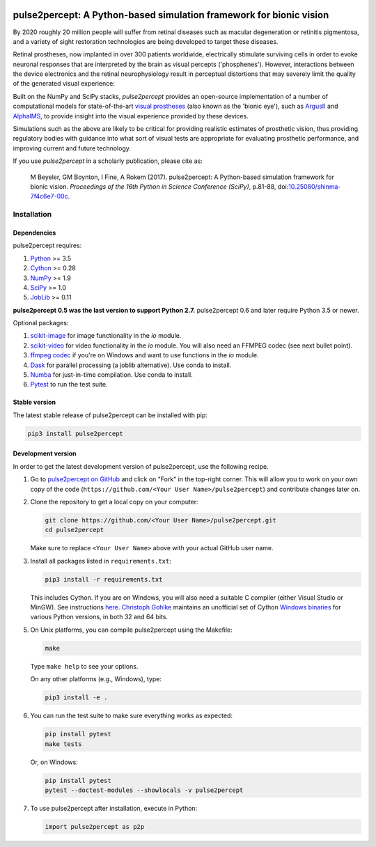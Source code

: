 .. image:: https://img.shields.io/badge/DOI-10.25080/shinma--7f4c6e7--00c-blue
   :target: https://doi.org/10.25080/shinma-7f4c6e7-00c
   :alt: DOI

.. image:: https://img.shields.io/badge/License-BSD%203--Clause-blue.svg
   :target: https://github.com/uwescience/pulse2percept/blob/master/LICENSE
   :alt: BSD 3-clause

.. image:: https://img.shields.io/pypi/v/pulse2percept.svg
   :target: https://pypi.org/project/pulse2percept
   :alt: PyPI

.. image:: https://img.shields.io/github/forks/uwescience/pulse2percept?style=social
   :target: https://github.com/uwescience/pulse2percept/network/members
   :alt: GitHub forks

.. image:: https://img.shields.io/github/stars/uwescience/pulse2percept?style=social
   :target: https://github.com/uwescience/pulse2percept/stargazers
   :alt: GitHub stars

====================================================================
pulse2percept: A Python-based simulation framework for bionic vision
====================================================================

By 2020 roughly 20 million people will suffer from retinal diseases such as
macular degeneration or retinitis pigmentosa, and a variety of sight
restoration technologies are being developed to target these diseases.

Retinal prostheses, now implanted in over 300 patients worldwide, electrically
stimulate surviving cells in order to evoke neuronal responses that are
interpreted by the brain as visual percepts ('phosphenes').
However, interactions between the device electronics and the retinal
neurophysiology result in perceptual distortions that may severely limit the
quality of the generated visual experience:

.. raw:: html

   <div style="width: 100%; margin: 0; padding: 0 30%">
    <div style="float: right; width: 20%; text-align: center">
      Predicted percept
    </div>
    <div style="width: 20%; text-align: center">
      Input stimulus
    </div>
  </div>

.. image:: https://raw.githubusercontent.com/uwescience/pulse2percept/master/doc/_static/boston-train-combined.gif
   :align: center
   :alt: Input stimulus and predicted percept

Built on the NumPy and SciPy stacks, *pulse2percept* provides an open-source
implementation of a number of computational models for state-of-the-art
`visual prostheses`_ (also known as the 'bionic eye'),
such as `ArgusII`_ and `AlphaIMS`_, to provide insight into the
visual experience provided by these devices.

.. _visual prostheses: https://en.wikipedia.org/wiki/Visual_prosthesis
.. _ArgusII: https://www.secondsight.com/discover-argus/
.. _AlphaIMS: https://www.retina-implant.de

Simulations such as the above are likely to be critical for providing realistic
estimates of prosthetic vision, thus providing regulatory bodies with guidance
into  what sort of visual tests are appropriate for evaluating prosthetic
performance, and improving current and future technology.

If you use *pulse2percept* in a scholarly publication, please cite as:

.. epigraph::

    M Beyeler, GM Boynton, I Fine, A Rokem (2017). pulse2percept: A
    Python-based simulation framework for bionic vision. *Proceedings of the
    16th Python in Science Conference (SciPy)*, p.81-88,
    doi:`10.25080/shinma-7f4c6e7-00c <https://doi.org/10.25080/shinma-7f4c6e7-00c>`_.

Installation
============

Dependencies
------------

pulse2percept requires:

1.  `Python`_ >= 3.5
2.  `Cython`_ >= 0.28
3.  `NumPy`_ >= 1.9
4.  `SciPy`_ >= 1.0
5.  `JobLib`_ >= 0.11

.. _Python: http://www.python.org
.. _Cython: http://www.cython.org
.. _NumPy: http://www.numpy.org
.. _SciPy: http://www.scipy.org
.. _JobLib: https://github.com/joblib/joblib

**pulse2percept 0.5 was the last version to support Python 2.7.**
pulse2percept 0.6 and later require Python 3.5 or newer.

Optional packages:

1.  `scikit-image`_ for image functionality in the `io` module.
2.  `scikit-video`_ for video functionality in the `io` module. You will also
    need an FFMPEG codec (see next bullet point).
3.  `ffmpeg codec`_ if you're on Windows and want to use functions in the `io`
    module.
4.  `Dask`_ for parallel processing (a joblib alternative).
    Use conda to install.
5.  `Numba`_ for just-in-time compilation. Use conda to install.
6.  `Pytest`_ to run the test suite.

.. _scikit-image: http://scikit-image.org
.. _scikit-video: http://www.scikit-video.org
.. _ffmpeg codec: http://adaptivesamples.com/how-to-install-ffmpeg-on-windows
.. _Dask: https://github.com/dask/dask
.. _Numba: http://numba.pydata.org
.. _Pytest: https://docs.pytest.org/en/latest

Stable version
--------------

The latest stable release of pulse2percept can be installed with pip:

.. code-block:: bash

    pip3 install pulse2percept

Development version
-------------------

In order to get the latest development version of pulse2percept, use the
following recipe.

1.  Go to `pulse2percept on GitHub`_
    and click on "Fork" in the top-right corner. This will allow you to work on
    your own copy of the code
    (``https://github.com/<Your User Name>/pulse2percept``)
    and contribute changes later on.

2.  Clone the repository to get a local copy on your computer:

    .. code-block:: bash

        git clone https://github.com/<Your User Name>/pulse2percept.git
        cd pulse2percept

    Make sure to replace ``<Your User Name>`` above with your actual GitHub
    user name.

3.  Install all packages listed in ``requirements.txt``:

    .. code-block:: bash

        pip3 install -r requirements.txt

    This includes Cython. If you are on Windows, you will also need a suitable
    C compiler (either Visual Studio or MinGW). See instructions `here`_.
    `Christoph Gohlke`_ maintains an unofficial set of Cython
    `Windows binaries`_ for various Python versions, in both 32 and 64 bits.

5.  On Unix platforms, you can compile pulse2percept using the Makefile:

    .. code-block:: bash

        make

    Type ``make help`` to see your options.

    On any other platforms (e.g., Windows), type:

    .. code-block:: bash

        pip3 install -e .

6.  You can run the test suite to make sure everything works as expected:

    .. code-block:: bash

        pip install pytest
        make tests

    Or, on Windows:

    .. code-block:: bash

        pip install pytest
        pytest --doctest-modules --showlocals -v pulse2percept

7.  To use pulse2percept after installation, execute in Python:

    .. code-block:: python

        import pulse2percept as p2p

.. _pulse2percept on GitHub: https://github.com/uwescience/pulse2percept
.. _here: https://github.com/cython/cython/wiki/InstallingOnWindows
.. _Christoph Gohlke: http://www.lfd.uci.edu/~gohlke
.. _Windows binaries: http://www.lfd.uci.edu/~gohlke/pythonlibs/#cython
